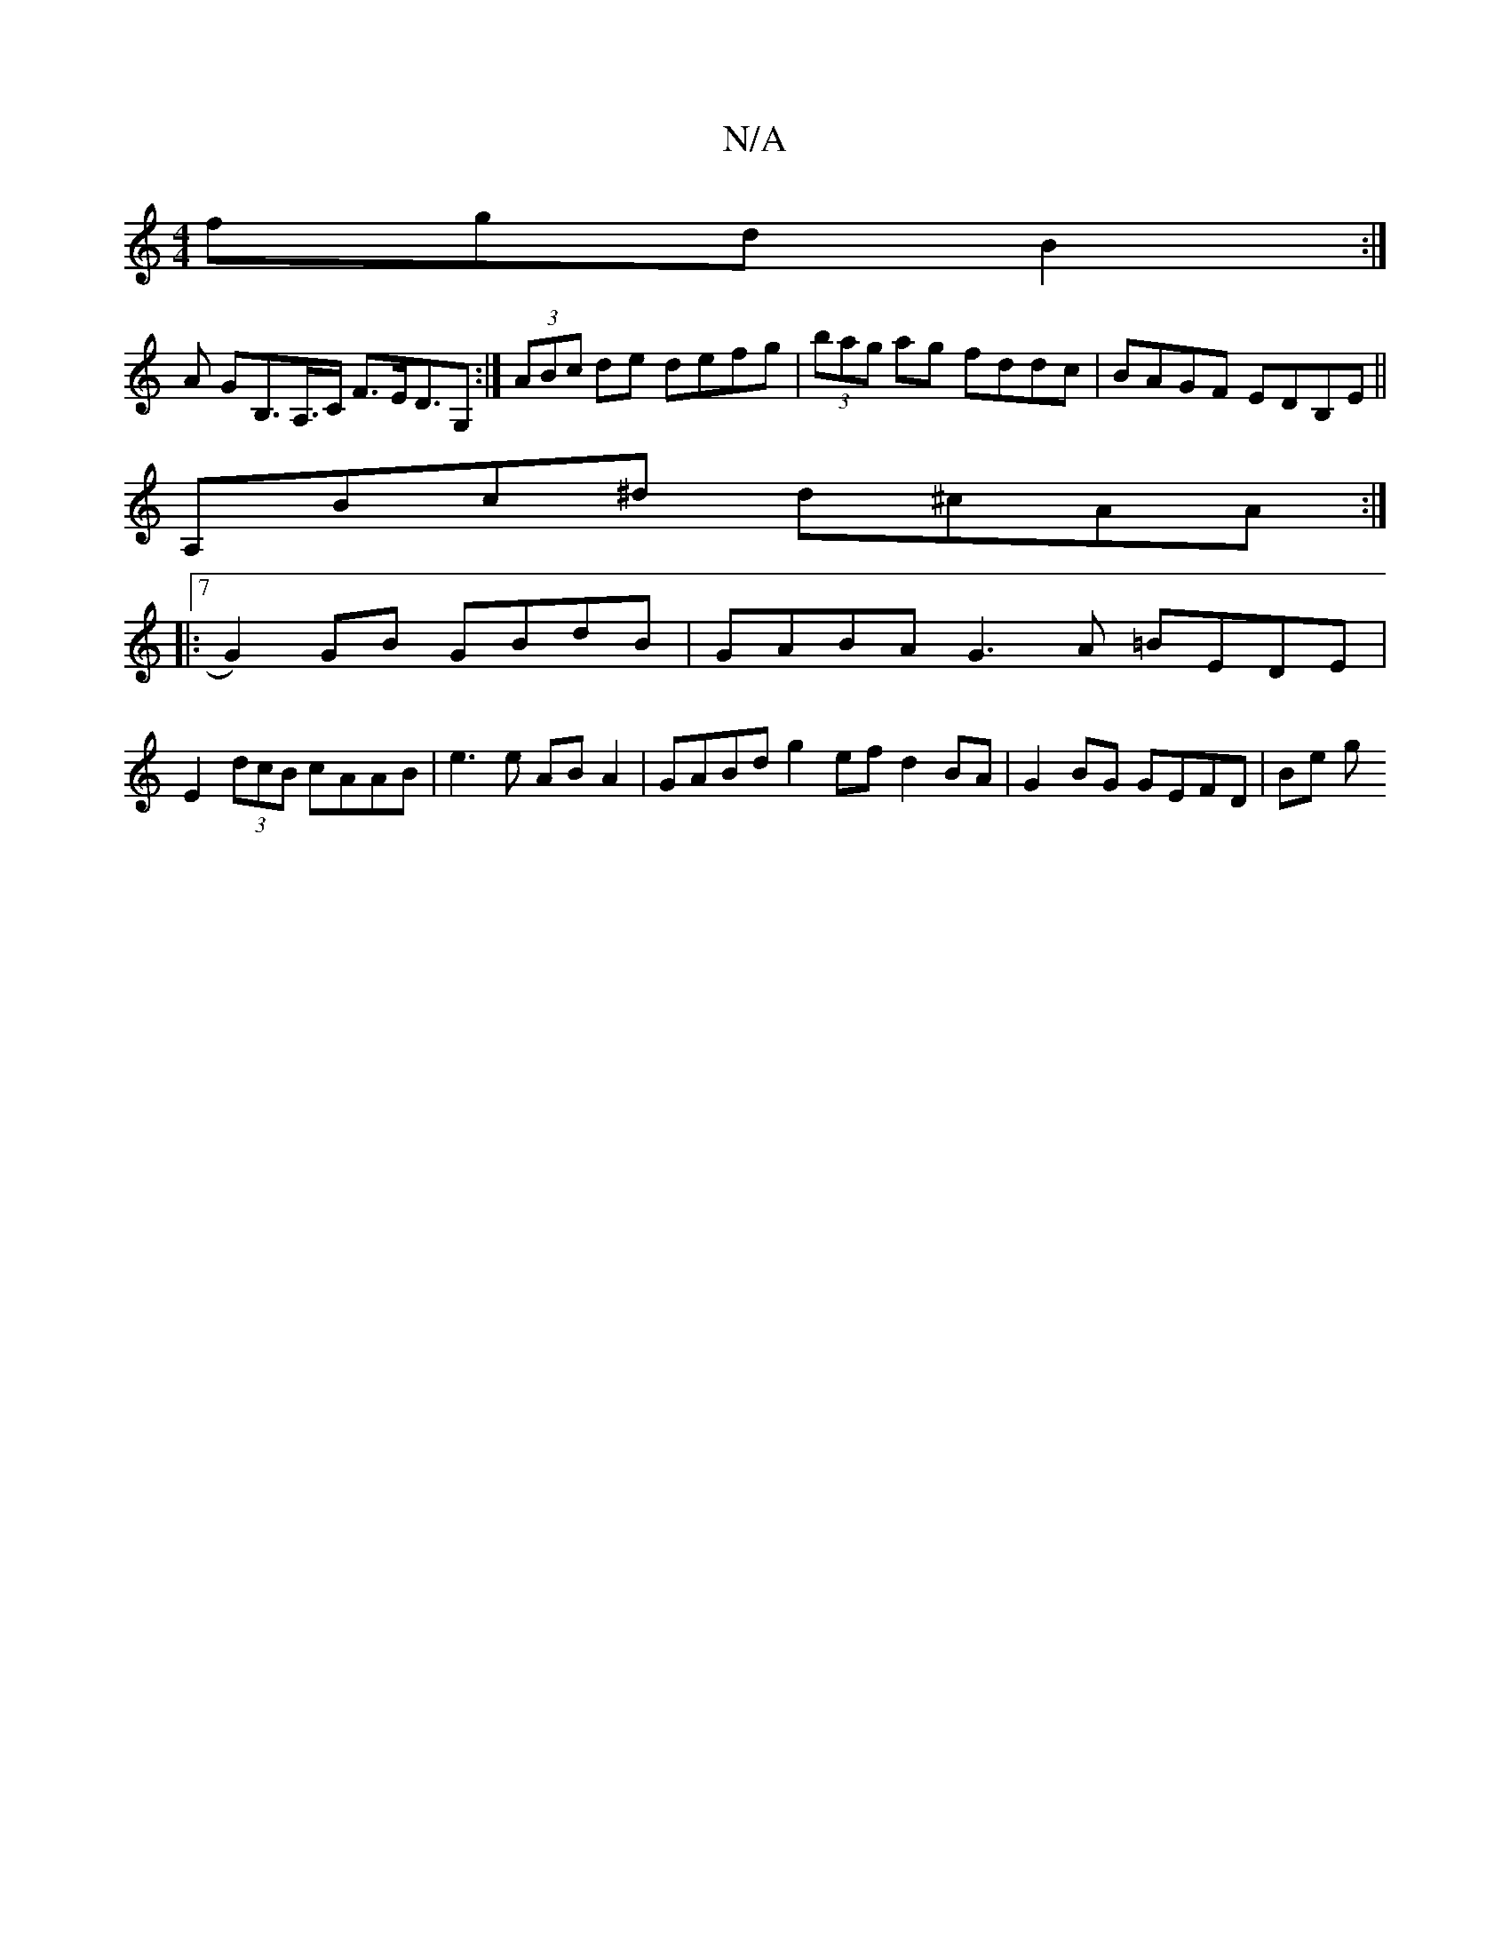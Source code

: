 X:1
T:N/A
M:4/4
R:N/A
K:Cmajor
<fgd B2 :|
A GB,>A,>C F>ED>G,2 :| (3ABc de defg | (3bag ag fddc | BAGF EDB,E ||
A,Bc^d d^cAA :|
|:7/1 G2) GB GBdB | GABA G3A =BEDE | 
E2(3dcB cAAB | e3 e AB A2 | GABd g2 ef d2 BA | G2 BG GEFD | Be (3g